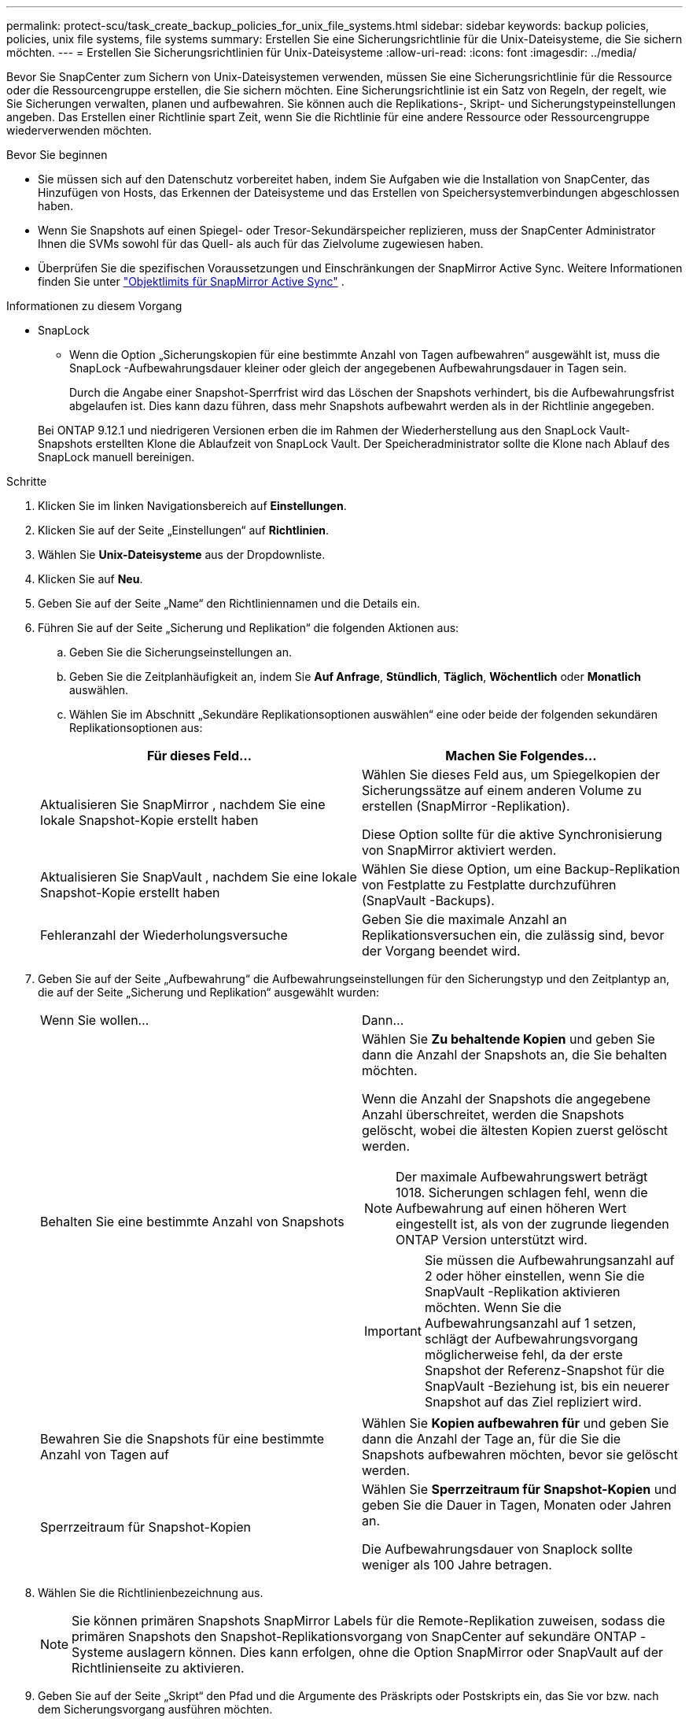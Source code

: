 ---
permalink: protect-scu/task_create_backup_policies_for_unix_file_systems.html 
sidebar: sidebar 
keywords: backup policies, policies, unix file systems, file systems 
summary: Erstellen Sie eine Sicherungsrichtlinie für die Unix-Dateisysteme, die Sie sichern möchten. 
---
= Erstellen Sie Sicherungsrichtlinien für Unix-Dateisysteme
:allow-uri-read: 
:icons: font
:imagesdir: ../media/


[role="lead"]
Bevor Sie SnapCenter zum Sichern von Unix-Dateisystemen verwenden, müssen Sie eine Sicherungsrichtlinie für die Ressource oder die Ressourcengruppe erstellen, die Sie sichern möchten.  Eine Sicherungsrichtlinie ist ein Satz von Regeln, der regelt, wie Sie Sicherungen verwalten, planen und aufbewahren.  Sie können auch die Replikations-, Skript- und Sicherungstypeinstellungen angeben.  Das Erstellen einer Richtlinie spart Zeit, wenn Sie die Richtlinie für eine andere Ressource oder Ressourcengruppe wiederverwenden möchten.

.Bevor Sie beginnen
* Sie müssen sich auf den Datenschutz vorbereitet haben, indem Sie Aufgaben wie die Installation von SnapCenter, das Hinzufügen von Hosts, das Erkennen der Dateisysteme und das Erstellen von Speichersystemverbindungen abgeschlossen haben.
* Wenn Sie Snapshots auf einen Spiegel- oder Tresor-Sekundärspeicher replizieren, muss der SnapCenter Administrator Ihnen die SVMs sowohl für das Quell- als auch für das Zielvolume zugewiesen haben.
* Überprüfen Sie die spezifischen Voraussetzungen und Einschränkungen der SnapMirror Active Sync. Weitere Informationen finden Sie unter https://docs.netapp.com/us-en/ontap/smbc/considerations-limits.html#volumes["Objektlimits für SnapMirror Active Sync"] .


.Informationen zu diesem Vorgang
* SnapLock
+
** Wenn die Option „Sicherungskopien für eine bestimmte Anzahl von Tagen aufbewahren“ ausgewählt ist, muss die SnapLock -Aufbewahrungsdauer kleiner oder gleich der angegebenen Aufbewahrungsdauer in Tagen sein.
+
Durch die Angabe einer Snapshot-Sperrfrist wird das Löschen der Snapshots verhindert, bis die Aufbewahrungsfrist abgelaufen ist. Dies kann dazu führen, dass mehr Snapshots aufbewahrt werden als in der Richtlinie angegeben.

+
Bei ONTAP 9.12.1 und niedrigeren Versionen erben die im Rahmen der Wiederherstellung aus den SnapLock Vault-Snapshots erstellten Klone die Ablaufzeit von SnapLock Vault. Der Speicheradministrator sollte die Klone nach Ablauf des SnapLock manuell bereinigen.





.Schritte
. Klicken Sie im linken Navigationsbereich auf *Einstellungen*.
. Klicken Sie auf der Seite „Einstellungen“ auf *Richtlinien*.
. Wählen Sie *Unix-Dateisysteme* aus der Dropdownliste.
. Klicken Sie auf *Neu*.
. Geben Sie auf der Seite „Name“ den Richtliniennamen und die Details ein.
. Führen Sie auf der Seite „Sicherung und Replikation“ die folgenden Aktionen aus:
+
.. Geben Sie die Sicherungseinstellungen an.
.. Geben Sie die Zeitplanhäufigkeit an, indem Sie *Auf Anfrage*, *Stündlich*, *Täglich*, *Wöchentlich* oder *Monatlich* auswählen.
.. Wählen Sie im Abschnitt „Sekundäre Replikationsoptionen auswählen“ eine oder beide der folgenden sekundären Replikationsoptionen aus:


+
|===
| Für dieses Feld... | Machen Sie Folgendes... 


 a| 
Aktualisieren Sie SnapMirror , nachdem Sie eine lokale Snapshot-Kopie erstellt haben
 a| 
Wählen Sie dieses Feld aus, um Spiegelkopien der Sicherungssätze auf einem anderen Volume zu erstellen (SnapMirror -Replikation).

Diese Option sollte für die aktive Synchronisierung von SnapMirror aktiviert werden.



 a| 
Aktualisieren Sie SnapVault , nachdem Sie eine lokale Snapshot-Kopie erstellt haben
 a| 
Wählen Sie diese Option, um eine Backup-Replikation von Festplatte zu Festplatte durchzuführen (SnapVault -Backups).



 a| 
Fehleranzahl der Wiederholungsversuche
 a| 
Geben Sie die maximale Anzahl an Replikationsversuchen ein, die zulässig sind, bevor der Vorgang beendet wird.

|===
. Geben Sie auf der Seite „Aufbewahrung“ die Aufbewahrungseinstellungen für den Sicherungstyp und den Zeitplantyp an, die auf der Seite „Sicherung und Replikation“ ausgewählt wurden:
+
|===


| Wenn Sie wollen... | Dann... 


 a| 
Behalten Sie eine bestimmte Anzahl von Snapshots
 a| 
Wählen Sie *Zu behaltende Kopien* und geben Sie dann die Anzahl der Snapshots an, die Sie behalten möchten.

Wenn die Anzahl der Snapshots die angegebene Anzahl überschreitet, werden die Snapshots gelöscht, wobei die ältesten Kopien zuerst gelöscht werden.


NOTE: Der maximale Aufbewahrungswert beträgt 1018. Sicherungen schlagen fehl, wenn die Aufbewahrung auf einen höheren Wert eingestellt ist, als von der zugrunde liegenden ONTAP Version unterstützt wird.


IMPORTANT: Sie müssen die Aufbewahrungsanzahl auf 2 oder höher einstellen, wenn Sie die SnapVault -Replikation aktivieren möchten.  Wenn Sie die Aufbewahrungsanzahl auf 1 setzen, schlägt der Aufbewahrungsvorgang möglicherweise fehl, da der erste Snapshot der Referenz-Snapshot für die SnapVault -Beziehung ist, bis ein neuerer Snapshot auf das Ziel repliziert wird.



 a| 
Bewahren Sie die Snapshots für eine bestimmte Anzahl von Tagen auf
 a| 
Wählen Sie *Kopien aufbewahren für* und geben Sie dann die Anzahl der Tage an, für die Sie die Snapshots aufbewahren möchten, bevor sie gelöscht werden.



 a| 
Sperrzeitraum für Snapshot-Kopien
 a| 
Wählen Sie *Sperrzeitraum für Snapshot-Kopien* und geben Sie die Dauer in Tagen, Monaten oder Jahren an.

Die Aufbewahrungsdauer von Snaplock sollte weniger als 100 Jahre betragen.

|===
. Wählen Sie die Richtlinienbezeichnung aus.
+

NOTE: Sie können primären Snapshots SnapMirror Labels für die Remote-Replikation zuweisen, sodass die primären Snapshots den Snapshot-Replikationsvorgang von SnapCenter auf sekundäre ONTAP -Systeme auslagern können. Dies kann erfolgen, ohne die Option SnapMirror oder SnapVault auf der Richtlinienseite zu aktivieren.

. Geben Sie auf der Seite „Skript“ den Pfad und die Argumente des Präskripts oder Postskripts ein, das Sie vor bzw. nach dem Sicherungsvorgang ausführen möchten.
+

NOTE: Sie sollten überprüfen, ob die Befehle in der Befehlsliste vorhanden sind, die auf dem Plug-In-Host im Pfad _ /opt/ NetApp/snapcenter/scc/etc/allowed_commands.config_ verfügbar ist.

+
Sie können auch den Timeout-Wert des Skripts angeben. Der Standardwert beträgt 60 Sekunden.

. Überprüfen Sie die Zusammenfassung und klicken Sie dann auf *Fertig*.

